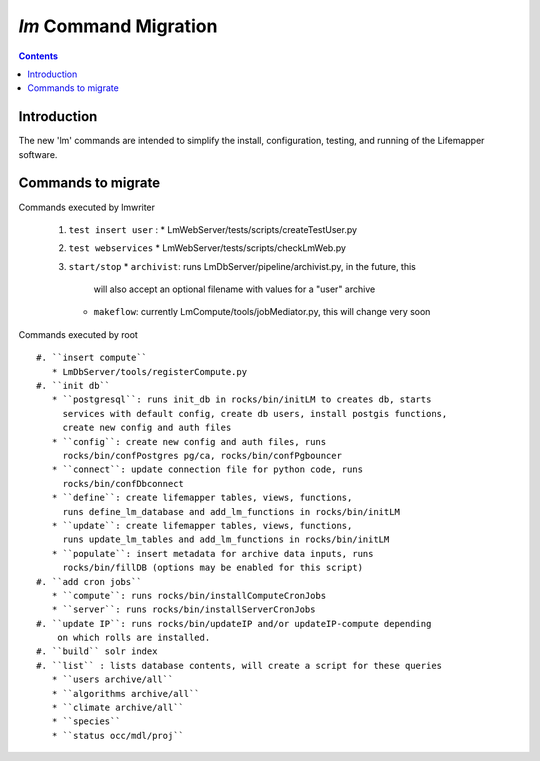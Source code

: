 .. highlight:: rest

`lm` Command Migration
======================
.. contents::

Introduction
------------
The new 'lm' commands are intended to simplify the install, configuration, 
testing, and running of the Lifemapper software.

Commands to migrate
-------------------
        
Commands executed by lmwriter

 #. ``test insert user`` :
    * LmWebServer/tests/scripts/createTestUser.py
 #. ``test webservices``
    * LmWebServer/tests/scripts/checkLmWeb.py
 #. ``start/stop`` 
    * ``archivist``: runs LmDbServer/pipeline/archivist.py, in the future, this
      will also accept an optional filename with values for a "user" archive 
    * ``makeflow``: currently LmCompute/tools/jobMediator.py, this will change
      very soon
    
    
Commands executed by root ::

 #. ``insert compute``
    * LmDbServer/tools/registerCompute.py
 #. ``init db`` 
    * ``postgresql``: runs init_db in rocks/bin/initLM to creates db, starts
      services with default config, create db users, install postgis functions, 
      create new config and auth files
    * ``config``: create new config and auth files, runs 
      rocks/bin/confPostgres pg/ca, rocks/bin/confPgbouncer
    * ``connect``: update connection file for python code, runs 
      rocks/bin/confDbconnect
    * ``define``: create lifemapper tables, views, functions,
      runs define_lm_database and add_lm_functions in rocks/bin/initLM
    * ``update``: create lifemapper tables, views, functions,
      runs update_lm_tables and add_lm_functions in rocks/bin/initLM
    * ``populate``: insert metadata for archive data inputs, runs
      rocks/bin/fillDB (options may be enabled for this script)
 #. ``add cron jobs``
    * ``compute``: runs rocks/bin/installComputeCronJobs
    * ``server``: runs rocks/bin/installServerCronJobs
 #. ``update IP``: runs rocks/bin/updateIP and/or updateIP-compute depending
     on which rolls are installed.
 #. ``build`` solr index
 #. ``list`` : lists database contents, will create a script for these queries
    * ``users archive/all``
    * ``algorithms archive/all``
    * ``climate archive/all`` 
    * ``species``
    * ``status occ/mdl/proj`` 
